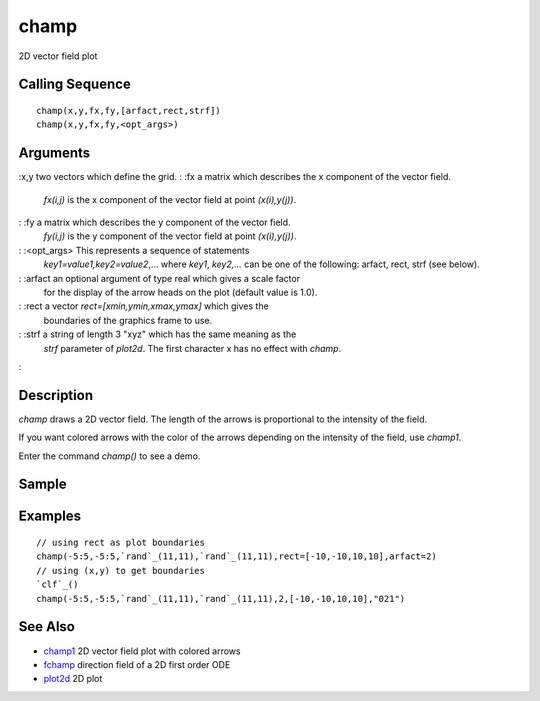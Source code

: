 


champ
=====

2D vector field plot



Calling Sequence
~~~~~~~~~~~~~~~~


::

    champ(x,y,fx,fy,[arfact,rect,strf])
    champ(x,y,fx,fy,<opt_args>)




Arguments
~~~~~~~~~

:x,y two vectors which define the grid.
: :fx a matrix which describes the x component of the vector field.
  `fx(i,j)` is the x component of the vector field at point
  `(x(i),y(j))`.
: :fy a matrix which describes the y component of the vector field.
  `fy(i,j)` is the y component of the vector field at point
  `(x(i),y(j))`.
: :<opt_args> This represents a sequence of statements
  `key1=value1,key2=value2`,... where `key1`, `key2,...` can be one of
  the following: arfact, rect, strf (see below).
: :arfact an optional argument of type real which gives a scale factor
  for the display of the arrow heads on the plot (default value is 1.0).
: :rect a vector `rect=[xmin,ymin,xmax,ymax]` which gives the
  boundaries of the graphics frame to use.
: :strf a string of length 3 "xyz" which has the same meaning as the
  `strf` parameter of `plot2d`. The first character x has no effect with
  `champ`.
:



Description
~~~~~~~~~~~

`champ` draws a 2D vector field. The length of the arrows is
proportional to the intensity of the field.

If you want colored arrows with the color of the arrows depending on
the intensity of the field, use `champ1`.

Enter the command `champ()` to see a demo.



Sample
~~~~~~



Examples
~~~~~~~~


::

    // using rect as plot boundaries 
    champ(-5:5,-5:5,`rand`_(11,11),`rand`_(11,11),rect=[-10,-10,10,10],arfact=2)
    // using (x,y) to get boundaries 
    `clf`_()
    champ(-5:5,-5:5,`rand`_(11,11),`rand`_(11,11),2,[-10,-10,10,10],"021")




See Also
~~~~~~~~


+ `champ1`_ 2D vector field plot with colored arrows
+ `fchamp`_ direction field of a 2D first order ODE
+ `plot2d`_ 2D plot


.. _fchamp: fchamp.html
.. _champ1: champ1.html
.. _plot2d: plot2d.html


